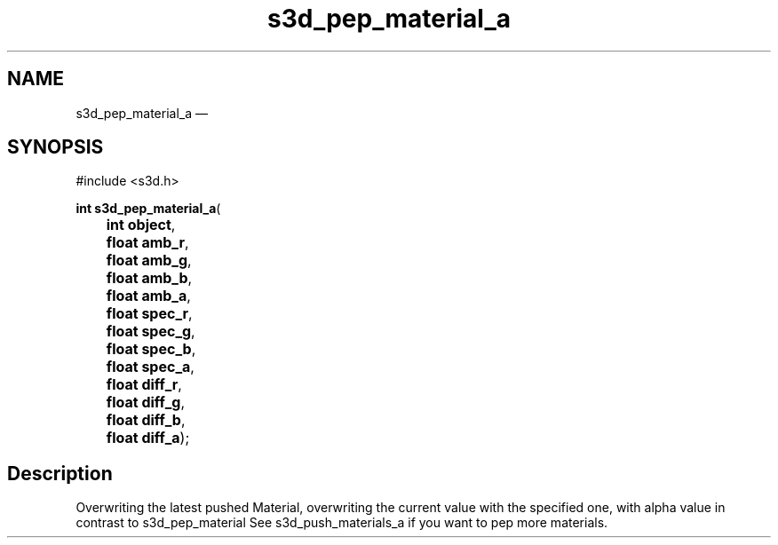 .TH "s3d_pep_material_a" "3" 
.SH "NAME" 
s3d_pep_material_a \(em  
.SH "SYNOPSIS" 
.PP 
.nf 
#include <s3d.h> 
.sp 1 
\fBint \fBs3d_pep_material_a\fP\fR( 
\fB	int \fBobject\fR\fR, 
\fB	float \fBamb_r\fR\fR, 
\fB	float \fBamb_g\fR\fR, 
\fB	float \fBamb_b\fR\fR, 
\fB	float \fBamb_a\fR\fR, 
\fB	float \fBspec_r\fR\fR, 
\fB	float \fBspec_g\fR\fR, 
\fB	float \fBspec_b\fR\fR, 
\fB	float \fBspec_a\fR\fR, 
\fB	float \fBdiff_r\fR\fR, 
\fB	float \fBdiff_g\fR\fR, 
\fB	float \fBdiff_b\fR\fR, 
\fB	float \fBdiff_a\fR\fR); 
.fi 
.SH "Description" 
.PP 
Overwriting the latest pushed Material, overwriting the current value with the specified one, with alpha value in contrast to s3d_pep_material See s3d_push_materials_a if you want to pep more materials.          
.\" created by instant / docbook-to-man, Mon 01 Sep 2008, 20:31 
